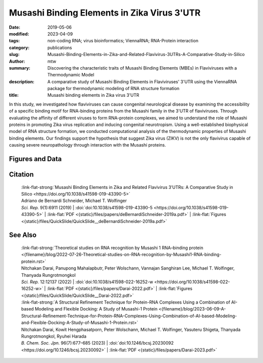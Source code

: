 Musashi Binding Elements in Zika Virus 3'UTR
############################################

:date: 2019-05-06
:modified: 2023-04-09
:tags: non-coding RNA; virus bioinformatics; ViennaRNA; RNA-Protein interaction
:category: publications
:slug: Musashi-Binding-Elements-in-Zika-and-Related-Flavivirus-3UTRs-A-Comparative-Study-in-Silico
:author: mtw
:summary: Discovering the characteristic traits of Musashi Binding Elements (MBEs) in Flaviviruses with a Thermodynamic Model
:description: A comparative study of Musashi Binding Elements in Flaviviruses' 3'UTR using the ViennaRNA package for thermodynamic modeling of RNA structure formation
:title: Musashi binding elements in Zika virus 3'UTR



.. role:: link-flat-strong(link)
  :class: m-flat m-text m-strong

.. role:: link-flat(link)
  :class: m-flat m-text

.. role:: ul
  :class: m-text m-ul

.. role:: doi(link)
  :class: doi

In this study, we investigated how flaviviruses can cause congenital neurological disease by examining the accessibility of a specific binding motif for RNA-binding proteins from the Musashi family in the 3'UTR of flaviviruses. Through evaluating the affinity of different viruses to form RNA-protein complexes, we aimed to understand the role of Musashi proteins in promoting Zika virus replication and inducing congenital neurotropism. Using a well-established biophysical model of RNA structure formation, we conducted computational analysis of the thermodynamic properties of Musashi binding elements. Our findings support the hypothesis that suggest Zika virus (ZIKV) is not the only flavivirus capable of causing severe neuropathology through interaction with the Musashi proteins.

.. button-primary:: {static}/files/papers/deBernardiSchneider-2019a.pdf


    Download PDF

.. frame:: Abstract

  Zika virus (ZIKV) belongs to a class of neurotropic viruses that have the ability to cause congenital infection, which can result in microcephaly or fetal demise. Recently, the RNA-binding protein Musashi-1 (Msi1), which mediates the maintenance and self-renewal of stem cells and acts as a translational regulator, has been associated with promoting ZIKV replication, neurotropism, and pathology. Msi1 predominantly binds to single-stranded motifs in the 3′ untranslated region (UTR) of RNA that contain a UAG trinucleotide in their core. We systematically analyzed the properties of Musashi binding elements (MBEs) in the 3′UTR of flaviviruses with a thermodynamic model for RNA folding. Our results indicate that MBEs in ZIKV 3′UTRs occur predominantly in unpaired, single-stranded structural context, thus corroborating experimental observations by a biophysical model of RNA structure formation. Statistical analysis and comparison with related viruses show that ZIKV MBEs are maximally accessible among mosquito-borne flaviviruses. Our study addresses the broader question of whether other emerging arboviruses can cause similar neurotropic effects through the same mechanism in the developing fetus by establishing a link between the biophysical properties of viral RNA and teratogenicity. Moreover, our thermodynamic model can explain recent experimental findings and predict the Msi1-related neurotropic potential of other viruses.

Figures and Data
================

.. image-grid::

  {static}/files/QuickSlide/QuickSlide__deBernardiSchneider-2019a/QuickSlide__deBernardiSchneider-2019a.001.png

  {static}/files/QuickSlide/QuickSlide__deBernardiSchneider-2019a/QuickSlide__deBernardiSchneider-2019a.002.png
  {static}/files/QuickSlide/QuickSlide__deBernardiSchneider-2019a/QuickSlide__deBernardiSchneider-2019a.003.png

  {static}/files/QuickSlide/QuickSlide__deBernardiSchneider-2019a/QuickSlide__deBernardiSchneider-2019a.004.png
  {static}/files/QuickSlide/QuickSlide__deBernardiSchneider-2019a/QuickSlide__deBernardiSchneider-2019a.005.png

  {static}/files/QuickSlide/QuickSlide__deBernardiSchneider-2019a/QuickSlide__deBernardiSchneider-2019a.006.png


Citation
========

  | :link-flat-strong:`Musashi Binding Elements in Zika and Related Flavivirus 3’UTRs: A Comparative Study in Silico <https://doi.org/10.1038/s41598-019-43390-5>`
  | Adriano de Bernardi Schneider, :ul:`Michael T. Wolfinger`
  | *Sci. Rep.* 9(1):6911 (2019) | :doi:`doi:10.1038/s41598-019-43390-5 <https://doi.org/10.1038/s41598-019-43390-5>` | :link-flat:`PDF <{static}/files/papers/deBernardiSchneider-2019a.pdf>` | :link-flat:`Figures <{static}/files/QuickSlide/QuickSlide__deBernardiSchneider-2019a.pdf>`


See Also
========

  | :link-flat-strong:`Theoretical studies on RNA recognition by Musashi 1 RNA–binding protein <{filename}/blog/2022-07-26-Theoretical-studies-on-RNA-recognition-by-Musashi1-RNA-binding-protein.rst>`
  | Nitchakan Darai, Panupong Mahalapbutr, Peter Wolschann, Vannajan Sanghiran Lee, :ul:`Michael T. Wolﬁnger`, Thanyada Rungrotmongkol
  | *Sci. Rep.* 12:12137 (2022) | :doi:`doi:10.1038/s41598-022-16252-w <https://doi.org/10.1038/s41598-022-16252-w>` | :link-flat:`PDF <{static}/files/papers/Darai-2022.pdf>` | :link-flat:`Figures <{static}/files/QuickSlide/QuickSlide__Darai-2022.pdf>`

  | :link-flat-strong:`A Structural Refinement Technique for Protein-RNA Complexes Using a Combination of AI-based Modeling and Flexible Docking: A Study of Musashi-1 Protein <{filename}/blog/2023-06-09-A-Structural-Refinement-Technique-for-Protein-RNA-Complexes-Using-Combination-of-AI-based-Modeling-and-Flexible-Docking-A-Study-of-Musashi-1-Protein.rst>`
  | Nitchakan Darai, Kowit Hengphasatporn, Peter Wolschann, :ul:`Michael T. Wolfinger`, Yasuteru Shigeta, Thanyada Rungrotmongkol, Ryuhei Harada
  | *B. Chem. Soc. Jpn.* 96(7):677–685 (2023) | :doi:`doi:10.1246/bcsj.20230092 <https://doi.org/10.1246/bcsj.20230092>` | :link-flat:`PDF <{static}/files/papers/Darai-2023.pdf>`
